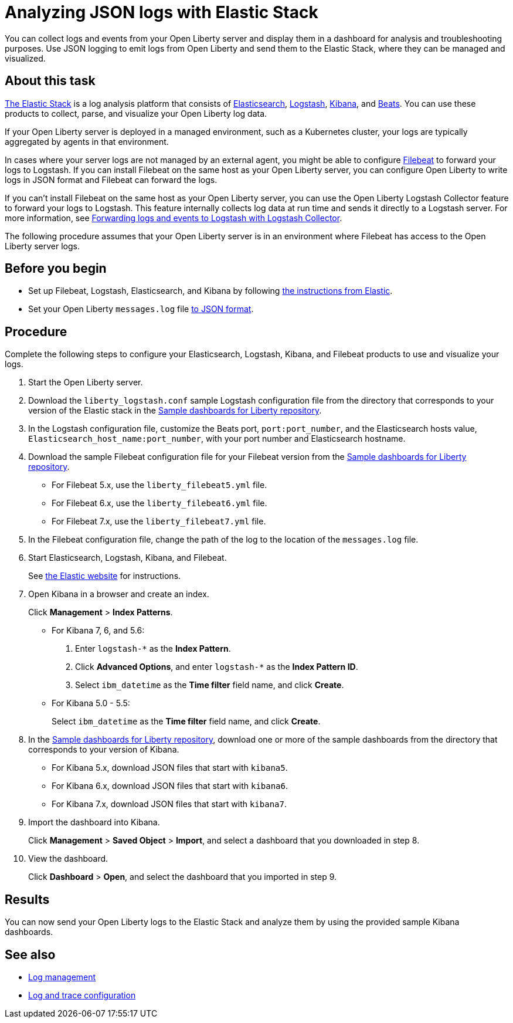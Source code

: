 // Copyright (c) 2020 IBM Corporation and others.
// Licensed under Creative Commons Attribution-NoDerivatives
// 4.0 International (CC BY-ND 4.0)
//   https://creativecommons.org/licenses/by-nd/4.0/
//
// Contributors:
//     IBM Corporation
//
:page-description: You can use the Elastic Stack to analyze your Open Liberty logs. The Elastic Stack, sometimes know as the ELK stack, is a widely used open source platform to collect, manage, and build dashboards for log data.
:seo-title: You can use the Elastic Stack to analyze your Open Liberty logs. The Elastic Stack, sometimes know as the ELK stack, is a widely used open source platform to collect, manage, and build dashboards for log data.
:page-layout: general-reference
:page-type: general
= Analyzing JSON logs with Elastic Stack

You can collect logs and events from your Open Liberty server and display them in a dashboard for analysis and troubleshooting purposes. Use JSON logging to emit logs from Open Liberty and send them to the Elastic Stack, where they can be managed and visualized.

== About this task

https://www.elastic.co/log-monitoring[The Elastic Stack] is a log analysis platform that consists of https://www.elastic.co/elasticsearch/[Elasticsearch], https://www.elastic.co/logstash/[Logstash], https://www.elastic.co/kibana/[Kibana], and https://www.elastic.co/beats/[Beats]. You can use these products to collect, parse, and visualize your Open Liberty log data.

If your Open Liberty server is deployed in a managed environment, such as a Kubernetes cluster, your logs are typically aggregated by agents in that environment.

In cases where your server logs are not managed by an external agent, you might be able to configure https://www.elastic.co/beats/filebeat[Filebeat] to forward your logs to Logstash. If you can install Filebeat on the same host as your Open Liberty server, you can configure Open Liberty to write logs in JSON format and Filebeat can forward the logs.

If you can't install Filebeat on the same host as your Open Liberty server, you can use the Open Liberty Logstash Collector feature to forward your logs to Logstash. This feature internally collects log data at run time and sends it directly to a Logstash server. For more information, see xref:forwarding-logs-logstash.adoc[Forwarding logs and events to Logstash with Logstash Collector].

The following procedure assumes that your Open Liberty server is in an environment where Filebeat has access to the Open Liberty server logs.


== Before you begin

- Set up Filebeat, Logstash, Elasticsearch, and Kibana by following https://www.elastic.co/guide/index.html[the instructions from Elastic].
- Set your Open Liberty `messages.log` file xref:log-trace-configuration.adoc#json[to JSON format].

== Procedure

Complete the following steps to configure your Elasticsearch, Logstash, Kibana, and Filebeat products to use and visualize your logs.

. Start the Open Liberty server.

. Download the `liberty_logstash.conf` sample Logstash configuration file from the directory that corresponds to your version of the Elastic stack in the https://github.com/WASdev/sample.dashboards[Sample dashboards for Liberty repository].

. In the Logstash configuration file, customize the Beats port, `port:port_number`, and the Elasticsearch hosts value, `Elasticsearch_host_name:port_number`, with your port number and Elasticsearch hostname.

. Download the sample Filebeat configuration file for your Filebeat version from the https://github.com/WASdev/sample.dashboards[Sample dashboards for Liberty repository].
+
- For Filebeat 5.x, use the `liberty_filebeat5.yml` file.
- For Filebeat 6.x, use the `liberty_filebeat6.yml` file.
- For Filebeat 7.x, use the `liberty_filebeat7.yml` file.

. In the Filebeat configuration file, change the path of the log to the location of the `messages.log` file.

. Start Elasticsearch, Logstash, Kibana, and Filebeat.
+
See https://www.elastic.co/[the Elastic website] for instructions.

. Open Kibana in a browser and create an index.
+
Click **Management** > **Index Patterns**.

- For Kibana 7, 6, and 5.6:
1. Enter `logstash-*` as the **Index Pattern**.
2. Click **Advanced Options**, and enter `logstash-*` as the **Index Pattern ID**.
3. Select `ibm_datetime` as the **Time filter** field name, and click **Create**.

- For Kibana 5.0 - 5.5:
+
Select `ibm_datetime` as the **Time filter** field name, and click **Create**.

. In the https://github.com/WASdev/sample.dashboards[Sample dashboards for Liberty repository], download one or more of the sample dashboards from the directory that corresponds to your version of Kibana.
+
- For Kibana 5.x, download JSON files that start with `kibana5`.
- For Kibana 6.x, download JSON files that start with `kibana6`.
- For Kibana 7.x, download JSON files that start with `kibana7`.

. Import the dashboard into Kibana.
+
Click **Management** > **Saved Object** > **Import**, and select a dashboard that you downloaded in step 8.

. View the dashboard.
+
Click **Dashboard** > **Open**, and select the dashboard that you imported in step 9.

== Results

You can now send your Open Liberty logs to the Elastic Stack and analyze them by using the provided sample Kibana dashboards.

== See also

- xref:log-management.adoc[Log management]
- xref:log-trace-configuration.adoc[Log and trace configuration]
